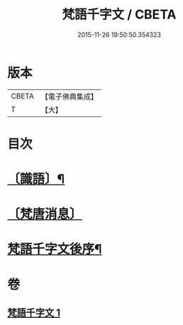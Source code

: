 #+TITLE: 梵語千字文 / CBETA
#+DATE: 2015-11-26 19:50:50.354323
* 版本
 |     CBETA|【電子佛典集成】|
 |         T|【大】     |

* 目次
* [[file:KR6s0021_001.txt::1194c17][〔識語〕¶]]
* [[file:KR6s0021_001.txt::1194c31][〔梵唐消息〕]]
* [[file:KR6s0021_001.txt::1196b10][梵語千字文後序¶]]
* 卷
** [[file:KR6s0021_001.txt][梵語千字文 1]]
